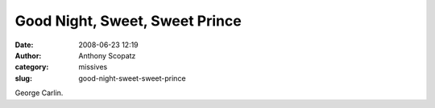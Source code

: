 Good Night, Sweet, Sweet Prince
###############################
:date: 2008-06-23 12:19
:author: Anthony Scopatz
:category: missives
:slug: good-night-sweet-sweet-prince

George Carlin.
